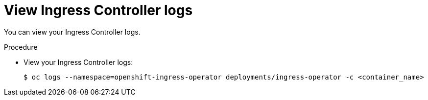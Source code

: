 // Module included in the following assemblies:
//
// * ingress/configure-ingress-operator.adoc

:_mod-docs-content-type: PROCEDURE
[id="nw-ingress-operator-logs_{context}"]
= View Ingress Controller logs

You can view your Ingress Controller logs.

.Procedure

* View your Ingress Controller logs:
+
[source,terminal]
----
$ oc logs --namespace=openshift-ingress-operator deployments/ingress-operator -c <container_name>
----